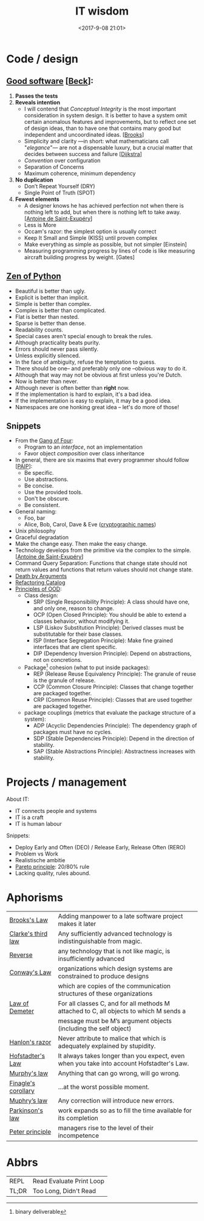 #+title: IT wisdom
#+date: <2017-9-08 21:01>
#+filetags: technote
#+STARTUP: showall indent

* Code / design

** _Good software_ [[[https://martinfowler.com/bliki/BeckDesignRules.html][Beck]]]:
  1. *Passes the tests*
  2. *Reveals intention*
     - I will contend that /Conceptual Integrity/ is the most important consideration in system design. It is better to have a system omit certain anomalous features and improvements, but to reflect one set of design ideas, than to have one that contains many good but independent and uncoordinated ideas. [[[https://en.wikipedia.org/wiki/The_Mythical_Man-Month][Brooks]]]
     - Simplicity and clarity —in short: what mathematicians call "/elegance/"— are not a dispensable luxury, but a crucial matter that decides between success and failure [[[http://www.cs.utexas.edu/users/EWD/][Dijkstra]]]
     - /Convention/ over configuration
     - Separation of Concerns
     - Maximum coherence, minimum dependency
  3. *No duplication*
     - Don’t Repeat Yourself (DRY)
     - Single Point of Truth (SPOT)
  4. *Fewest elements*
     - A designer knows he has achieved perfection not when there is nothing left to add, but when there is nothing left to take away. [[[https://en.wikipedia.org/wiki/Antoine_de_Saint-Exup%25C3%25A9ry][Antoine de Saint-Exupéry]]]
     - Less is More
     - Occam's razor: the simplest option is usually correct
     - Keep It Small and Simple (KISS) until proven complex
     - Make everything as simple as possible, but not simpler [Einstein]
     - Measuring programming progress by lines of code is like measuring aircraft building progress by weight. [Gates]

** [[https://www.python.org/dev/peps/pep-0020/][Zen of Python]]

- Beautiful is better than ugly.
- Explicit is better than implicit.
- Simple is better than complex.
- Complex is better than complicated.
- Flat is better than nested.
- Sparse is better than dense.
- Readability counts.
- Special cases aren't special enough to break the rules.
- Although practicality beats purity.
- Errors should never pass silently.
- Unless explicitly silenced.
- In the face of ambiguity, refuse the temptation to guess.
- There should be one-- and preferably only one --obvious way to do it.
- Although that way may not be obvious at first unless you're Dutch.
- Now is better than never.
- Although never is often better than *right* now.
- If the implementation is hard to explain, it's a bad idea.
- If the implementation is easy to explain, it may be a good idea.
- Namespaces are one honking great idea -- let's do more of those!

** Snippets
   - From the [[https://en.wikipedia.org/wiki/Design_Patterns][Gang of Four]]:
     - Program to an /interface/, not an implementation
     - Favor object /composition/ over class inheritance
   - In general, there are six maxims that every programmer should follow [[[https://github.com/norvig/paip-lisp][PAIP]]]:
     - Be specific.
     - Use abstractions.
     - Be concise.
     - Use the provided tools.
     - Don't be obscure.
     - Be consistent.
   - General naming:
     - Foo, bar
     - Alice, Bob, Carol, Dave & Eve ([[https://en.wikipedia.org/wiki/Alice_and_Bob][cryptographic names]])
   - ​Unix philosophy
   - Graceful degradation
   - Make the change easy. Then make the easy change.
   - Technology develops from the primitive via the complex to the simple. [[[https://en.wikipedia.org/wiki/Antoine_de_Saint-Exup%25C3%25A9ry][Antoine de Saint-Exupéry]]]
   - Command Query Separation: Functions that change state should not return values and functions that return values should not change state.
   - [[https://hackernoon.com/object-oriented-tricks-3-death-by-arguments-d070ac86d996][Death by Arguments]]
   - [[https://www.refactoring.com/catalog/][Refactoring Catalog]]
   - [[http://butunclebob.com/ArticleS.UncleBob.PrinciplesOfOod][Principles of OOD]]:
     - Class design:
       - SRP (Single Responsibility Principle): A class should have one, and only one, reason to change.
       - OCP (Open Closed Principle): You should be able to extend a classes behavior, without modifying it.
       - LSP (Liskov Substitution Principle): Derived classes must be substitutable for their base classes.
       - ISP (Interface Segregation Principle): Make fine grained interfaces that are client specific.
       - DIP (Dependency Inversion Principle): Depend on abstractions, not on concretions.
     - Package[fn::binary deliverable] cohesion (what to put inside packages):
       - REP (Release Reuse Equivalency Principle): The granule of reuse is the granule of release.
       - CCP (Common Closure Principle): Classes that change together are packaged together.
       - CRP (Common Reuse Principle): Classes that are used together are packaged together.
     - package couplings (metrics that evaluate the package structure of a system):
       - ADP (Acyclic Dependencies Principle): The dependency graph of packages must have no cycles.
       - SDP (Stable Dependencies Principle): Depend in the direction of stability.
       - SAP (Stable Abstractions Principle): Abstractness increases with stability.


* Projects / management

  About IT:
  - IT connects people and systems
  - IT is a craft
  - IT is human labour

  Snippets:
  - Deploy Early and Often (DEO) / Release Early, Release Often (RERO)
  - Problem vs Work
  - Realistische ambitie
  - _Pareto principle_: 20/80% rule
  - Lacking quality, rules abound.

* Aphorisms

  | _Brooks's Law_        | Adding manpower to a late software project makes it later                                 |
  | _Clarke's third law_  | Any sufficiently advanced technology is indistinguishable from magic.                     |
  | _Reverse_             | any technology that is not like magic, is insufficiently advanced                         |
  | _Conway's Law_        | organizations which design systems are constrained to produce designs                     |
  |                     | which are copies of the communication structures of these organizations                   |
  | [[https://javadevguy.wordpress.com/2017/05/14/the-genius-of-the-law-of-demeter/][Law of Demeter]]      | For all classes C, and for all methods M attached to C, all objects to which M sends a    |
  |                     | message must be M’s argument objects (including the self object)                          |
  | _Hanlon's razor_      | Never attribute to malice that which is adequately explained by stupidity.                |
  | _Hofstadter's Law_    | It always takes longer than you expect, even when you take into account Hofstadter's Law. |
  | _Murphy's law_        | Anything that can go wrong, will go wrong.                                                |
  | _Finagle's corollary_ | ...at the worst possible moment.                                                          |
  | _Muphry’s law_        | Any correction will introduce new errors.                                                 |
  | _Parkinson's law_     | work expands so as to fill the time available for its completion                          |
  | _Peter principle_     | managers rise to the level of their incompetence                                          |

* Abbrs

  | ​REPL  | Read Evaluate Print Loop |
  | TL;DR | Too Long, Didn't Read    |

